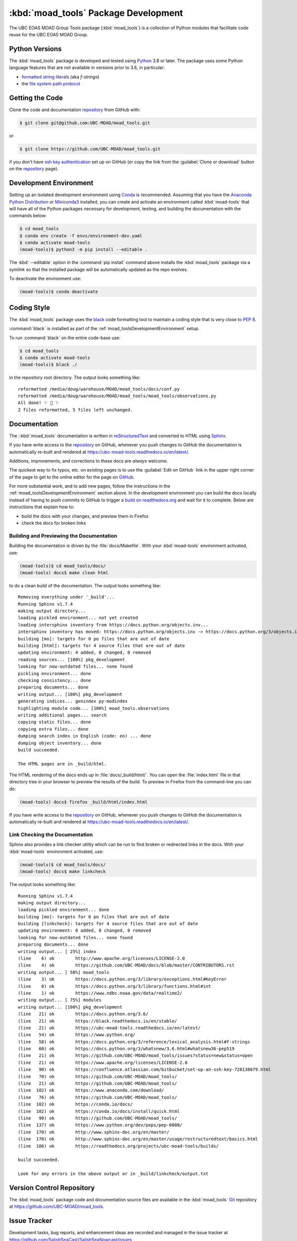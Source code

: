 .. Copyright 2018-2020 The UBC EOAS MOAD Group
.. and The University of British Columbia
..
.. Licensed under the Apache License, Version 2.0 (the "License");
.. you may not use this file except in compliance with the License.
.. You may obtain a copy of the License at
..
..    http://www.apache.org/licenses/LICENSE-2.0
..
.. Unless required by applicable law or agreed to in writing, software
.. distributed under the License is distributed on an "AS IS" BASIS,
.. WITHOUT WARRANTIES OR CONDITIONS OF ANY KIND, either express or implied.
.. See the License for the specific language governing permissions and
.. limitations under the License.


.. _moad_toolsPackagedDevelopment:

*************************************
:kbd:`moad_tools` Package Development
*************************************

.. image:: https://img.shields.io/badge/license-Apache%202-cb2533.svg
    :target: https://www.apache.org/licenses/LICENSE-2.0
    :alt: Licensed under the Apache License, Version 2.0
.. image:: https://img.shields.io/badge/python-3.6+-blue.svg
    :target: https://docs.python.org/3.8/
    :alt: Python Version
.. image:: https://img.shields.io/badge/version%20control-git-blue.svg?logo=github
    :target: https://github.com/UBC-MOAD/moad_tools
    :alt: Git on GitHub
.. image:: https://img.shields.io/badge/code%20style-black-000000.svg
    :target: https://black.readthedocs.io/en/stable/
    :alt: The uncompromising Python code formatter
.. image:: https://readthedocs.org/projects/ubc-moad-tools/badge/?version=latest
    :target: https://ubc-moad-tools.readthedocs.io/en/latest/
    :alt: Documentation Status
.. image:: https://img.shields.io/github/issues/SalishSeaCast/SalishSeaNowcast?logo=github
    :target: https://github.com/SalishSeaCast/SalishSeaNowcast/issues
    :alt: Issue Tracker

The UBC EOAS MOAD Group Tools package (:kbd:`moad_tools`) is a collection of Python modules that facilitate code reuse for the UBC EOAS MOAD Group.


.. _moad_toolsPythonVersions:

Python Versions
===============

.. image:: https://img.shields.io/badge/python-3.6+-blue.svg
    :target: https://docs.python.org/3.8/
    :alt: Python Version

The :kbd:`moad_tools` package is developed and tested using `Python`_ 3.8 or later.
The package uses some Python language features that are not available in versions prior to 3.6,
in particular:

* `formatted string literals`_
  (aka *f-strings*)
* the `file system path protocol`_

.. _Python: https://www.python.org/
.. _formatted string literals: https://docs.python.org/3/reference/lexical_analysis.html#f-strings
.. _file system path protocol: https://docs.python.org/3/whatsnew/3.6.html#whatsnew36-pep519


.. _moad_toolsGettingTheCode:

Getting the Code
================

.. image:: https://img.shields.io/badge/version%20control-git-blue.svg?logo=github
    :target: https://github.com/UBC-MOAD/moad_tools
    :alt: Git on GitHub

Clone the code and documentation `repository`_ from GitHub with:

.. _repository: https://github.com/UBC-MOAD/moad_tools

.. code-block:: bash

    $ git clone git@github.com:UBC-MOAD/moad_tools.git

or

.. code-block:: bash

    $ git clone https://github.com/UBC-MOAD/moad_tools.git

if you don't have `ssh key authentication`_ set up on GitHub
(or copy the link from the :guilabel:`Clone or download` button on the `repository`_ page).

.. _ssh key authentication: https://help.github.com/en/github/authenticating-to-github/connecting-to-github-with-ssh


.. _moad_toolsDevelopmentEnvironment:

Development Environment
=======================

Setting up an isolated development environment using `Conda`_ is recommended.
Assuming that you have the `Anaconda Python Distribution`_ or `Miniconda3`_ installed,
you can create and activate an environment called :kbd:`moad-tools` that will have all of the Python packages necessary for development,
testing,
and building the documentation with the commands below:

.. _Conda: https://conda.io/docs/
.. _Anaconda Python Distribution: https://www.anaconda.com/download/
.. _Miniconda3: https://conda.io/docs/install/quick.html

.. code-block:: bash

    $ cd moad_tools
    $ conda env create -f envs/environment-dev.yaml
    $ conda activate moad-tools
    (moad-tools)$ python3 -m pip install --editable .

The :kbd:`--editable` option in the :command:`pip install` command above installs the :kbd:`moad_tools` package via a symlink so that the installed package will be automatically updated as the repo evolves.

To deactivate the environment use:

.. code-block:: bash

    (moad-tools)$ conda deactivate


.. _moad_toolsCodingStyle:

Coding Style
============

.. image:: https://img.shields.io/badge/code%20style-black-000000.svg
    :target: https://black.readthedocs.io/en/stable/
    :alt: The uncompromising Python code formatter

The :kbd:`moad_tools` package uses the `black`_ code formatting tool to maintain a coding style that is very close to `PEP 8`_.

.. _black: https://black.readthedocs.io/en/stable/
.. _PEP 8: https://www.python.org/dev/peps/pep-0008/

:command:`black` is installed as part of the :ref:`moad_toolsDevelopmentEnvironment` setup.

To run :command:`black` on the entire code-base use:

.. code-block:: bash

    $ cd moad_tools
    $ conda activate moad-tools
    (moad-tools)$ black ./

in the repository root directory.
The output looks something like::

  reformatted /media/doug/warehouse/MOAD/moad_tools/docs/conf.py
  reformatted /media/doug/warehouse/MOAD/moad_tools/moad_tools/observations.py
  All done! ✨ 🍰 ✨
  2 files reformatted, 5 files left unchanged.


.. _moad_toolsDocumentation:

Documentation
=============

.. image:: https://readthedocs.org/projects/ubc-moad-tools/badge/?version=latest
    :target: https://ubc-moad-tools.readthedocs.io/en/latest/
    :alt: Documentation Status

The ::kbd:`moad_tools` documentation is written in `reStructuredText`_ and converted to HTML using `Sphinx`_.

.. _reStructuredText: http://www.sphinx-doc.org/en/master/usage/restructuredtext/basics.html
.. _Sphinx: http://www.sphinx-doc.org/en/master/

If you have write access to the `repository`_ on GitHub,
whenever you push changes to GitHub the documentation is automatically re-built and rendered at https://ubc-moad-tools.readthedocs.io/en/latest/.

Additions,
improvements,
and corrections to these docs are *always* welcome.

The quickest way to fix typos, etc. on existing pages is to use the :guilabel:`Edit on GitHub` link in the upper right corner of the page to get to the online editor for the page on `GitHub`_.

.. _GitHub: https://github.com/UBC-MOAD/moad_tools

For more substantial work,
and to add new pages,
follow the instructions in the :ref:`moad_toolsDevelopmentEnvironment` section above.
In the development environment you can build the docs locally instead of having to push commits to GitHub to trigger a `build on readthedocs.org`_ and wait for it to complete.
Below are instructions that explain how to:

.. _build on readthedocs.org: https://readthedocs.org/projects/ubc-moad-tools/builds/

* build the docs with your changes,
  and preview them in Firefox

* check the docs for broken links


.. _moad_toolsBuildingAndPreviewingTheDocumentation:

Building and Previewing the Documentation
-----------------------------------------

Building the documentation is driven by the :file:`docs/Makefile`.
With your :kbd:`moad-tools` environment activated,
use:

.. code-block:: bash

    (moad-tools)$ cd moad_tools/docs/
    (moad-tools) docs$ make clean html

to do a clean build of the documentation.
The output looks something like::

  Removing everything under '_build'...
  Running Sphinx v1.7.4
  making output directory...
  loading pickled environment... not yet created
  loading intersphinx inventory from https://docs.python.org/objects.inv...
  intersphinx inventory has moved: https://docs.python.org/objects.inv -> https://docs.python.org/3/objects.inv
  building [mo]: targets for 0 po files that are out of date
  building [html]: targets for 4 source files that are out of date
  updating environment: 4 added, 0 changed, 0 removed
  reading sources... [100%] pkg_development
  looking for now-outdated files... none found
  pickling environment... done
  checking consistency... done
  preparing documents... done
  writing output... [100%] pkg_development
  generating indices... genindex py-modindex
  highlighting module code... [100%] moad_tools.observations
  writing additional pages... search
  copying static files... done
  copying extra files... done
  dumping search index in English (code: en) ... done
  dumping object inventory... done
  build succeeded.

  The HTML pages are in _build/html.

The HTML rendering of the docs ends up in :file:`docs/_build/html/`.
You can open the :file:`index.html` file in that directory tree in your browser to preview the results of the build.
To preview in Firefox from the command-line you can do:

.. code-block:: bash

    (moad-tools) docs$ firefox _build/html/index.html

If you have write access to the `repository`_ on GitHub,
whenever you push changes to GitHub the documentation is automatically re-built and rendered at https://ubc-moad-tools.readthedocs.io/en/latest/.


.. _moad_toolsLinkCheckingTheDocumentation:

Link Checking the Documentation
-------------------------------

Sphinx also provides a link checker utility which can be run to find broken or redirected links in the docs.
With your :kbd:`moad-tools` environment activated,
use:

.. code-block:: bash

    (moad-tools)$ cd moad_tools/docs/
    (moad-tools) docs$ make linkcheck

The output looks something like::

  Running Sphinx v1.7.4
  making output directory...
  loading pickled environment... done
  building [mo]: targets for 0 po files that are out of date
  building [linkcheck]: targets for 4 source files that are out of date
  updating environment: 0 added, 0 changed, 0 removed
  looking for now-outdated files... none found
  preparing documents... done
  writing output... [ 25%] index
  (line    6) ok        http://www.apache.org/licenses/LICENSE-2.0
  (line    4) ok        https://github.com/UBC-MOAD/docs/blob/master/CONTRIBUTORS.rst
  writing output... [ 50%] moad_tools
  (line    3) ok        https://docs.python.org/3/library/exceptions.html#KeyError
  (line    8) ok        https://docs.python.org/3/library/functions.html#int
  (line    1) ok        https://www.ndbc.noaa.gov/data/realtime2/
  writing output... [ 75%] modules
  writing output... [100%] pkg_development
  (line   21) ok        https://docs.python.org/3.6/
  (line   21) ok        https://black.readthedocs.io/en/stable/
  (line   21) ok        https://ubc-moad-tools.readthedocs.io/en/latest/
  (line   54) ok        https://www.python.org/
  (line   58) ok        https://docs.python.org/3/reference/lexical_analysis.html#f-strings
  (line   60) ok        https://docs.python.org/3/whatsnew/3.6.html#whatsnew36-pep519
  (line   21) ok        https://github.com/UBC-MOAD/moad_tools/issues?status=new&status=open
  (line   21) ok        https://www.apache.org/licenses/LICENSE-2.0
  (line   90) ok        https://confluence.atlassian.com/bitbucket/set-up-an-ssh-key-728138079.html
  (line   70) ok        https://github.com/UBC-MOAD/moad_tools/
  (line   21) ok        https://github.com/UBC-MOAD/moad_tools/
  (line  102) ok        https://www.anaconda.com/download/
  (line   76) ok        https://github.com/UBC-MOAD/moad_tools/
  (line  102) ok        https://conda.io/docs/
  (line  102) ok        https://conda.io/docs/install/quick.html
  (line   90) ok        https://github.com/UBC-MOAD/moad_tools/
  (line  137) ok        https://www.python.org/dev/peps/pep-0008/
  (line  170) ok        http://www.sphinx-doc.org/en/master/
  (line  170) ok        http://www.sphinx-doc.org/en/master/usage/restructuredtext/basics.html
  (line  186) ok        https://readthedocs.org/projects/ubc-moad-tools/builds/

  build succeeded.

  Look for any errors in the above output or in _build/linkcheck/output.txt


.. _moad_toolsVersionControlRepository:

Version Control Repository
==========================

.. image:: https://img.shields.io/badge/version%20control-git-blue.svg?logo=github
    :target: https://github.com/UBC-MOAD/moad_tools
    :alt: Git on GitHub

The :kbd:`moad_tools` package code and documentation source files are available in the :kbd:`moad_tools` `Git`_ repository at https://github.com/UBC-MOAD/moad_tools.

.. _Git: https://git-scm.com/


.. _moad_toolsIssueTracker:

Issue Tracker
=============

.. image:: https://img.shields.io/github/issues/SalishSeaCast/SalishSeaNowcast?logo=github
    :target: https://github.com/SalishSeaCast/SalishSeaNowcast/issues
    :alt: Issue Tracker

Development tasks,
bug reports,
and enhancement ideas are recorded and managed in the issue tracker at https://github.com/SalishSeaCast/SalishSeaNowcast/issues


License
=======

.. image:: https://img.shields.io/badge/license-Apache%202-cb2533.svg
    :target: https://www.apache.org/licenses/LICENSE-2.0
    :alt: Licensed under the Apache License, Version 2.0

The UBC EOAS MOAD Group moad_tools Python package code and documentation are copyright 2018-2020 by the `UBC EOAS MOAD Group`_ and The University of British Columbia.

They are licensed under the Apache License, Version 2.0.
http://www.apache.org/licenses/LICENSE-2.0
Please see the LICENSE file for details of the license.

.. _UBC EOAS MOAD Group: https://github.com/UBC-MOAD/docs/blob/master/CONTRIBUTORS.rst
